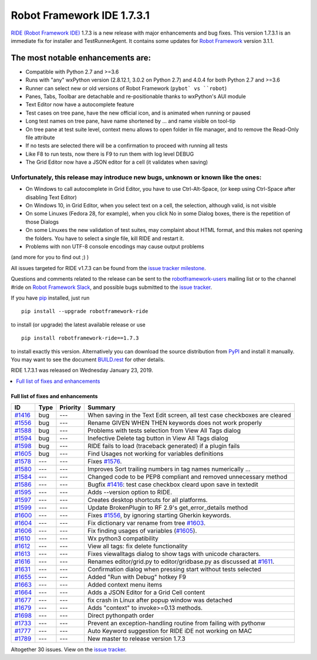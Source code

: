 ===========================
Robot Framework IDE 1.7.3.1
===========================


.. default-role:: code


`RIDE (Robot Framework IDE)`_ 1.7.3 is a new release with major enhancements
and bug fixes. This version 1.7.3.1 is an immediate fix for installer and TestRunnerAgent.
It contains some updates for `Robot Framework`_ version 3.1.1.

The most notable enhancements are:
..................................
* Compatible with Python 2.7 and >=3.6
* Runs with "any" wxPython version (2.8.12.1, 3.0.2 on Python 2.7)
  and 4.0.4 for both Python 2.7 and >=3.6
* Runner can select new or old versions of Robot Framework (``pybot` vs ``robot``)
* Panes, Tabs, Toolbar are detachable and re-positionable thanks to wxPython's AUI module
* Text Editor now have a autocomplete feature
* Test cases on tree pane, have the new official icon, and is animated when running or paused
* Long test names on tree pane, have name shortened by ... and name visible on tool-tip
* On tree pane at test suite level, context menu allows to open folder in file manager,
  and to remove the Read-Only file attribute
* If no tests are selected there will be a confirmation to proceed with running all tests
* Like F8 to run tests, now there is F9 to run them with log level DEBUG
* The Grid Editor now have a JSON editor for a cell (it validates when saving)

Unfortunately, this release may introduce new bugs, unknown or known like the ones:
------------------------------------------------------------------------------------
* On Windows to call autocomplete in Grid Editor, you have to use Ctrl-Alt-Space, (or keep using Ctrl-Space after disabling Text Editor)
* On Windows 10, in Grid Editor, when you select text on a cell, the selection, although valid, is not visible
* On some Linuxes (Fedora 28, for example), when you click No in some Dialog boxes, there is the repetition of those Dialogs
* On some Linuxes the new validation of test suites, may complaint about HTML format, and this makes not opening the folders. You have to select a single file, kill RIDE and restart it.
* Problems with non UTF-8 console encodings may cause output problems

(and more for you to find out ;) )

All issues targeted for RIDE v1.7.3 can be found
from the `issue tracker milestone`_.

Questions and comments related to the release can be sent to the
`robotframework-users`_ mailing list or to the channel #ride on 
`Robot Framework Slack`_, and possible bugs submitted to the `issue tracker`_.

If you have pip_ installed, just run

::

   pip install --upgrade robotframework-ride

to install (or upgrade) the latest available release or use

::

   pip install robotframework-ride==1.7.3

to install exactly this version. Alternatively you can download the source
distribution from PyPI_ and install it manually. You may want to see the
document `BUILD.rest`_ for other details.

RIDE 1.7.3.1 was released on Wednesday January 23, 2019.

.. _RIDE (Robot Framework IDE): https://github.com/robotframework/RIDE/
.. _Robot Framework: http://robotframework.org
.. _pip: http://pip-installer.org
.. _PyPI: https://pypi.python.org/pypi/robotframework-ride
.. _issue tracker milestone: https://github.com/robotframework/RIDE/issues?q=milestone%3Av1.7.3
.. _issue tracker: https://github.com/robotframework/RIDE/issues
.. _robotframework-users: http://groups.google.com/group/robotframework-users
.. _Robot Framework Slack: https://robotframework-slack-invite.herokuapp.com
.. _BUILD.rest: ../../BUILD.rest


.. contents::
   :depth: 2
   :local:

Full list of fixes and enhancements
===================================

.. list-table::
    :header-rows: 1

    * - ID
      - Type
      - Priority
      - Summary
    * - `#1416`_
      - bug
      - ---
      - When saving in the Text Edit screen, all test case checkboxes are cleared
    * - `#1556`_
      - bug
      - ---
      - Rename GIVEN WHEN THEN keywords does not work properly
    * - `#1588`_
      - bug
      - ---
      - Problems with tests selection from View All Tags dialog
    * - `#1594`_
      - bug
      - ---
      - Inefective Delete tag button in View All Tags dialog
    * - `#1598`_
      - bug
      - ---
      - RIDE fails to load (traceback generated) if a plugin fails
    * - `#1605`_
      - bug
      - ---
      - Find Usages not working for variables definitions
    * - `#1578`_
      - ---
      - ---
      - Fixes `#1576`_.
    * - `#1580`_
      - ---
      - ---
      - Improves Sort trailing numbers in tag names numerically ...
    * - `#1584`_
      - ---
      - ---
      - Changed code to be PEP8 compliant and removed unnecessary method
    * - `#1586`_
      - ---
      - ---
      - Bugfix `#1416`_: test case checkbox cleard upon save in textedit
    * - `#1595`_
      - ---
      - ---
      - Adds --version option to RIDE.
    * - `#1597`_
      - ---
      - ---
      - Creates desktop shortcuts for all platforms.
    * - `#1599`_
      - ---
      - ---
      - Update BrokenPlugin to RF 2.9's get_error_details method
    * - `#1600`_
      - ---
      - ---
      - Fixes `#1556`_, by ignoring starting Gherkin keywords.
    * - `#1604`_
      - ---
      - ---
      - Fix dictionary var rename from tree `#1603`_.
    * - `#1606`_
      - ---
      - ---
      - Fix finding usages of variables (`#1605`_).
    * - `#1610`_
      - ---
      - ---
      - Wx python3 compatibility
    * - `#1612`_
      - ---
      - ---
      - View all tags: fix delete functionality
    * - `#1613`_
      - ---
      - ---
      - Fixes viewalltags dialog to show tags with unicode characters.
    * - `#1616`_
      - ---
      - ---
      - Renames editor/grid.py to editor/gridbase.py as discussed at `#1611`_.
    * - `#1631`_
      - ---
      - ---
      - Confirmation dialog when pressing start without tests selected
    * - `#1655`_
      - ---
      - ---
      - Added "Run with Debug" hotkey  F9
    * - `#1663`_
      - ---
      - ---
      - Added context menu items
    * - `#1664`_
      - ---
      - ---
      - Adds a JSON Editor for a Grid Cell content
    * - `#1677`_
      - ---
      - ---
      - fix crash in Linux after popup window was detached
    * - `#1679`_
      - ---
      - ---
      - Adds "context" to invoke>=0.13 methods.
    * - `#1698`_
      - ---
      - ---
      - Direct pythonpath order
    * - `#1733`_
      - ---
      - ---
      - Prevent an exception-handling routine from failing with pythonw
    * - `#1777`_
      - ---
      - ---
      - Auto Keyword suggestion for RIDE iDE not working on MAC
    * - `#1789`_
      - ---
      - ---
      - New master to release version 1.7.3

Altogether 30 issues. View on the `issue tracker <https://github.com/robotframework/RIDE/issues?q=milestone%3Av1.7.3>`__.

.. _#1416: https://github.com/robotframework/RIDE/issues/1416
.. _#1556: https://github.com/robotframework/RIDE/issues/1556
.. _#1588: https://github.com/robotframework/RIDE/issues/1588
.. _#1594: https://github.com/robotframework/RIDE/issues/1594
.. _#1598: https://github.com/robotframework/RIDE/issues/1598
.. _#1605: https://github.com/robotframework/RIDE/issues/1605
.. _#1578: https://github.com/robotframework/RIDE/issues/1578
.. _#1576: https://github.com/robotframework/RIDE/issues/1576
.. _#1580: https://github.com/robotframework/RIDE/issues/1580
.. _#1584: https://github.com/robotframework/RIDE/issues/1584
.. _#1586: https://github.com/robotframework/RIDE/issues/1586
.. _#1595: https://github.com/robotframework/RIDE/issues/1595
.. _#1597: https://github.com/robotframework/RIDE/issues/1597
.. _#1599: https://github.com/robotframework/RIDE/issues/1599
.. _#1600: https://github.com/robotframework/RIDE/issues/1600
.. _#1603: https://github.com/robotframework/RIDE/issues/1603
.. _#1604: https://github.com/robotframework/RIDE/issues/1604
.. _#1606: https://github.com/robotframework/RIDE/issues/1606
.. _#1610: https://github.com/robotframework/RIDE/issues/1610
.. _#1611: https://github.com/robotframework/RIDE/issues/1611
.. _#1612: https://github.com/robotframework/RIDE/issues/1612
.. _#1613: https://github.com/robotframework/RIDE/issues/1613
.. _#1616: https://github.com/robotframework/RIDE/issues/1616
.. _#1631: https://github.com/robotframework/RIDE/issues/1631
.. _#1655: https://github.com/robotframework/RIDE/issues/1655
.. _#1663: https://github.com/robotframework/RIDE/issues/1663
.. _#1664: https://github.com/robotframework/RIDE/issues/1664
.. _#1677: https://github.com/robotframework/RIDE/issues/1677
.. _#1679: https://github.com/robotframework/RIDE/issues/1679
.. _#1698: https://github.com/robotframework/RIDE/issues/1698
.. _#1733: https://github.com/robotframework/RIDE/issues/1733
.. _#1777: https://github.com/robotframework/RIDE/issues/1777
.. _#1789: https://github.com/robotframework/RIDE/issues/1789
